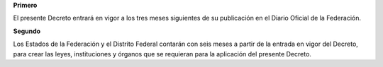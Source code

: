 **Primero**

El presente Decreto entrará en vigor a los tres meses siguientes de su
publicación en el Diario Oficial de la Federación.

**Segundo**

Los Estados de la Federación y el Distrito Federal contarán con seis
meses a partir de la entrada en vigor del Decreto, para crear las leyes,
instituciones y órganos que se requieran para la aplicación del presente
Decreto.
